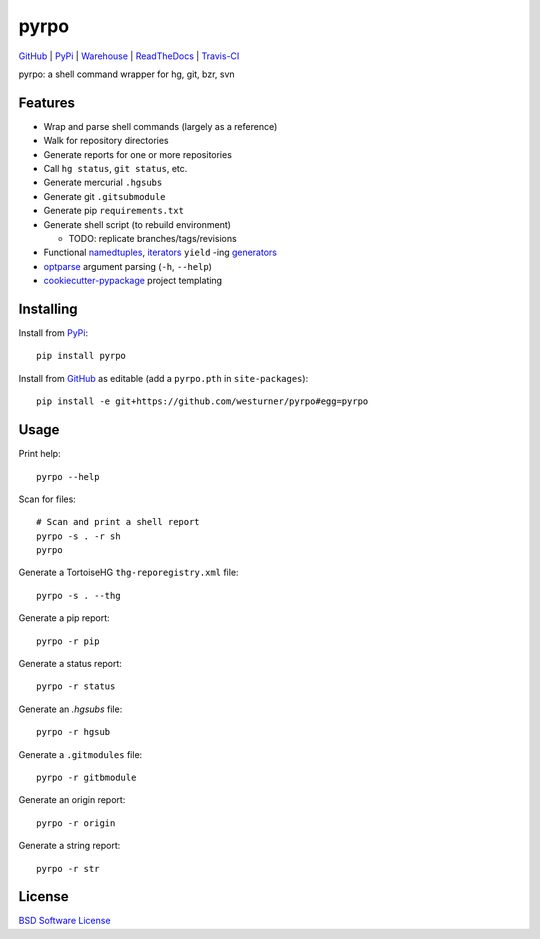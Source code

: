 ===============================
pyrpo
===============================


`GitHub`_ |
`PyPi`_ |
`Warehouse`_ |
`ReadTheDocs`_ |
`Travis-CI`_


.. image:: http://img.shields.io/pypi/v/pyrpo.svg
        :target: https://pypi.python.org/pypi/pyrpo

.. image:: http://img.shields.io/pypi/dm/pyrpo.svg
        :target: https://warehouse.python.org/project/pyrpo/

.. .. image:: http://img.shields.io/github/release/westurner/pyrpo.svg
..         :target: https://github.com/westurner/pyrpo/releases
..
.. .. image:: https://travis-ci.org/westurner/pyrpo.png?branch=master
..       :target: https://travis-ci.org/westurner/pyrpo

.. image:: http::/img.shields.io/travis/westurner/pyrpo/master.svg
        :target: https://travis-ci.org/westurner/pyrpo


.. _GitHub: https://github.com/westurner/pyrpo
.. _PyPi: https://pypi.python.org/pypi/pyrpo
.. _Warehouse: https://warehouse.python.org/project/pyrpo
.. _ReadTheDocs:  https://pyrpo.readthedocs.org/en/latest
.. _Travis-CI:  https://travis-ci.org/westurner/pyrpo

pyrpo: a shell command wrapper for hg, git, bzr, svn

Features
==========

* Wrap and parse shell commands (largely as a reference)
* Walk for repository directories
* Generate reports for one or more repositories
* Call ``hg status``, ``git status``, etc. 
* Generate mercurial ``.hgsubs``
* Generate git ``.gitsubmodule``
* Generate pip ``requirements.txt``
* Generate shell script (to rebuild environment)

  * TODO: replicate branches/tags/revisions

* Functional `namedtuples`_, `iterators`_ ``yield`` -ing `generators`_
* `optparse`_ argument parsing (``-h``, ``--help``)
* `cookiecutter-pypackage`_ project templating  


.. _namedtuples: https://docs.python.org/2/library/collections.html#collections.namedtuple 
.. _iterators: https://docs.python.org/2/howto/functional.html#iterators
.. _generators: https://docs.python.org/2/howto/functional.html#generators    
.. _optparse: https://docs.python.org/2/library/optparse.html 
.. _cookiecutter-pypackage: https://github.com/audreyr/cookiecutter-pypackage 



Installing
============
Install from `PyPi`_::

    pip install pyrpo

Install from `GitHub`_ as editable (add a ``pyrpo.pth`` in ``site-packages``)::

    pip install -e git+https://github.com/westurner/pyrpo#egg=pyrpo


Usage
=========

Print help::

    pyrpo --help

Scan for files::

    # Scan and print a shell report
    pyrpo -s . -r sh
    pyrpo

Generate a TortoiseHG ``thg-reporegistry.xml`` file::

    pyrpo -s . --thg

Generate a pip report::

    pyrpo -r pip

Generate a status report::

    pyrpo -r status

Generate an `.hgsubs` file::

    pyrpo -r hgsub

Generate a ``.gitmodules`` file::

    pyrpo -r gitbmodule

Generate an origin report::

    pyrpo -r origin

Generate a string report::

    pyrpo -r str



License
========
`BSD Software License
<https://github.com/westurner/pyrpo/blob/master/LICENSE>`_
